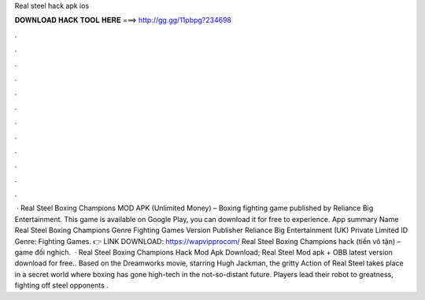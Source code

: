 Real steel hack apk ios

𝐃𝐎𝐖𝐍𝐋𝐎𝐀𝐃 𝐇𝐀𝐂𝐊 𝐓𝐎𝐎𝐋 𝐇𝐄𝐑𝐄 ===> http://gg.gg/11pbpg?234698

.

.

.

.

.

.

.

.

.

.

.

.

 · Real Steel Boxing Champions MOD APK (Unlimited Money) – Boxing fighting game published by Reliance Big Entertainment. This game is available on Google Play, you can download it for free to experience. App summary Name Real Steel Boxing Champions Genre Fighting Games Version Publisher Reliance Big Entertainment (UK) Private Limited ID Genre: Fighting Games. 👉 LINK DOWNLOAD: https://wapvipprocom/ Real Steel Boxing Champions hack (tiền vô tận) – game đối nghịch.  · Real Steel Boxing Champions Hack Mod Apk Download; Real Steel Mod apk + OBB latest version download for free.. Based on the Dreamworks movie, starring Hugh Jackman, the gritty Action of Real Steel takes place in a secret world where boxing has gone high-tech in the not-so-distant future. Players lead their robot to greatness, fighting off steel opponents .